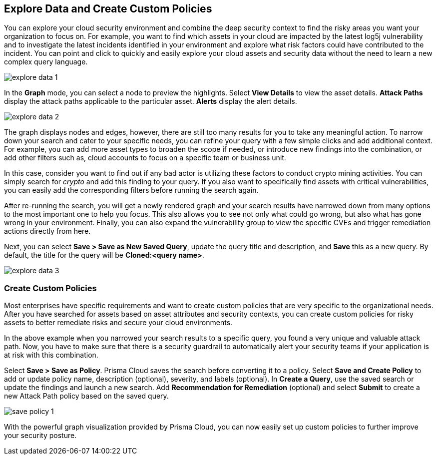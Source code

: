 == Explore Data and Create Custom Policies

You can explore your cloud security environment and combine the deep security context to find the risky areas you want your organization to focus on. For example, you want to find which assets in your cloud are impacted by the latest log5j vulnerability and to investigate the latest incidents identified in your environment and explore what risk factors could have contributed to the incident. You can point and click to quickly and easily explore your cloud assets and security data without the need to learn a new complex query language. 

image::search-and-investigate/explore-data-1.png[]

In the *Graph* mode, you can select a node to preview the highlights. Select *View Details* to view the asset details. *Attack Paths* display the attack paths applicable to the particular asset. *Alerts* display the alert details.

image::search-and-investigate/explore-data-2.png[]

The graph displays nodes and edges, however, there are still too many results for you to take any meaningful action. To narrow down your search and cater to your specific needs, you can refine your query with a few simple clicks and add additional context. For example, you can add more asset types to broaden the scope if needed, or introduce new findings into the combination, or add other filters such as, cloud accounts to focus on a specific team or business unit.

In this case, consider you want to find out if any bad actor is utilizing these factors to conduct crypto mining activities. You can simply search for _crypto_ and add this finding to your query. If you also want to specifically find assets with critical vulnerabilities, you can easily add the corresponding filters before running the search again.

After re-running the search, you will get a newly rendered graph and your search results have narrowed down from many options to the most important one to help you focus. This also allows you to see not only what could go wrong, but also what has gone wrong in your environment. Finally, you can also expand the vulnerability group to view the specific CVEs and trigger remediation actions directly from here. 

Next, you can select *Save > Save as New Saved Query*, update the query title and description, and *Save* this as a new query. By default, the title for the query will be *Cloned:<query name>*. 

image::search-and-investigate/explore-data-3.png[]

//*View Mode*--graph vs. table details?

=== Create Custom Policies

Most enterprises have specific requirements and want to create custom policies that are very specific to the organizational needs. After you have searched for assets based on asset attributes and security contexts, you can create custom policies for risky assets to better remediate risks and secure your cloud environments.

In the above example when you narrowed your search results to a specific query, you found a very unique and valuable attack path. Now, you have to make sure that there is a security guardrail to automatically alert your security teams if your application is at risk with this combination. 

Select *Save > Save as Policy*. Prisma Cloud saves the search before converting it to a policy. Select *Save and Create Policy* to add or update policy name, description (optional), severity, and labels (optional). In *Create a Query*, use the saved search or update the findings and launch a new search. Add *Recommendation for Remediation* (optional) and select *Submit* to create a new Attack Path policy based on the saved query.

image::search-and-investigate/save-policy-1.png[]

With the powerful graph visualization provided by Prisma Cloud, you can now easily set up custom policies to further improve your security posture.